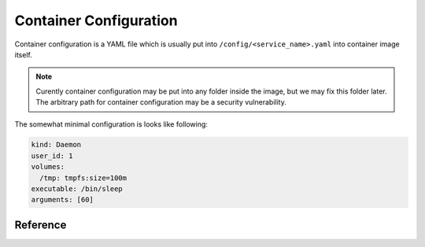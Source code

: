 .. highlight:: yaml

.. _container_config:

=======================
Container Configuration
=======================

Container configuration is a YAML file which is usually put into
``/config/<service_name>.yaml`` into container image itself.

.. note:: Curently container configuration may be put into any folder inside
   the image, but we may fix this folder later. The arbitrary path for
   container configuration may be a security vulnerability.

The somewhat minimal configuration is looks like following:

.. code-block:: yaml

    kind: Daemon
    user_id: 1
    volumes:
      /tmp: tmpfs:size=100m
    executable: /bin/sleep
    arguments: [60]


Reference
=========

.. opt:: kind

    One of ``Daemon`` (default) and ``Command``.

    The ``Daemon`` is long-running process that is monitored by supervisor.

    The ``Command`` things are just one-off tasks, for example to initialize
    local file system data, or to check health of daemon process. The
    ``Command`` things are run by ``lithos_cmd`` utility

.. opt:: user-id

    The numeric user indentifier for the process. It must be one of the allowed
    values in lithos configuration. Usually value of ``0`` is not allowed.

.. opt:: group-id

    The numeric group indentifier for the process. It must be one of the
    allowed values in lithos configuration. Usually value of ``0`` is not
    allowed.

.. opt:: memory-limit

    The memory limit for process and it's children. This is enforced by
    cgroups. Default: nolimit. (Doesn't work yet)

.. opt:: fileno-limit

    The limit on file descriptors for process. Default ``1024``.

.. opt:: restart-timeout

    The minimum time to wait between subsequent restarts of failed processes
    in seconds.  This is to ensure that it doesn't boggles down CPU. Default
    is     ``1`` second. It's enough so that lithos itself do not hang. But
    it should be bigger for heavy-weight processes. Note: this is time between
    restarts, i.e. if process were running more than this number of seconds
    it will be restarted immediately.

.. opt:: executable

    The path to executable to run. Only absolute paths are allowed.

.. opt:: arguments

    The list of arguments for the command. Except argument zero.

.. opt:: environ

    The mapping of values that are set for process. You must set all needed
    environment variables here. The only variable that is propagated by
    default is ``TERM``. Also few special ``LITHOS_`` variables may be set.
    This means you must set all the basic ``LANG``, ``HOME`` and so on
    explicitly. This is to ensure that your environment is always the same
    regardless of where you run process.

.. opt:: workdir

    The working directory for target process. Default is ``/``. Working
    directory must be absolute.

.. opt:: resolv-conf

    Parameters of the ``/etc/resolv.conf`` file to generate. Default
    configuration is::

        resolv-conf:
            copy-from-host: true

    Which means ``resolv.conf`` from host where lithos is running is copied
    to the "state" directory of the container. More options are expected to
    be added later.

    .. warning:: To make use of it you should symlink ``ln -s
       /state/resolv.conf /etc/resolv.conf`` in the container's image. It's
       done this way so you can introspect and presumably update
       ``resolv.conf`` from the outside of container.

.. opt:: hosts-file

    Parameters of the ``/etc/hosts`` file to generate. Default
    configuration is::

        hosts-file:
            localhost: true
            public-hostname: true

    Which means add to ``hosts`` file the ``localhost`` name and the result
    of ``gethostname`` system call along with the ip address that name
    resolves into.

    .. warning:: To make use of it you should symlink ``ln -s
       /state/hosts /etc/hosts`` in the container's image. It's
       done this way so you can introspect and presumably update
       ``hosts`` from the outside of container.

.. opt:: uid-map, gid-map

    The list of mapping for uids(gids) in the user namespace of the container.
    If they are not specified the user namespace is not used. This setting
    allows to run processes with ``uid`` zero without the risk of being
    the ``root`` on host system.

    Here is a example of maps::

        uid-map:
        - {inside: 0, outside: 1000, count: 1}
        - {inside: 1, outside: 1, count: 1}
        gid-map:
        - {inside: 0, outside: 100, count: 1}

.. opt:: stdout-stderr-file

    This redirects both stdout and stderr to a file. The path must be absolute
    and is opened outside of the container (so depending on ``volumes`` may be
    both visible or non-visible from the container itself)

.. opt:: restart-process-only

    (default ``false``) If true when restarting process (i.e. in case
    process died or was killed), lithos restarts just the failed process.
    This means container will not be recreated, volumes will not be remounted,
    tmpfs will not be cleaned and some daemon processes may leave running.

    By default ``lithos_knot`` which is pid 1 in the container exits when
    process dies. Which means all other processes will die on ``KILL`` signal,
    and container will be removed and created again. It's a little bit slower
    but safer default. This leaves no hanging daemons, orphan files in state
    dir and tmpfs garbage.

.. opt:: volumes

    The mapping of mountpoint to volume definition. See :ref:`volumes` for more
    info

.. opt:: tcp-ports:

    Binds address and provides file descriptor to the child process. All the
    children receive dup of the same file descriptor,
    so may all do ``accept()`` simultaneously. The configuration looks like::

        tcp-ports:
        - fd: 3
          name: "some name"
          port: 7777
          host: 0.0.0.0
          reuse-addr: true
          reuse-port: false

    All the fields except ``port`` are optional.  The way we pass socket to
    process is compatible with systemd_.

    To get rid of systemd dependency just set ``fd: N`` to file descriptor
    number and use that number (you should also set cloexec early on program
    start). For example to run nginx you need::

        tcp-ports:
        - fd: 3
          port: 80
        environ:
          NGINX: "3;"

    To run gunicorn you may want::

        tcp-ports:
        - fd: 3
          port: 80
        environ:
          GUNICORN_FD: "3"

    Parameters:

    port
      TCP port number. This is the only required parameter

      .. warning::

         * The paramters (except ``fd``) do not change after socket is
           bound even if configuration change
         * You can't bind same port with different hostnames this limitation
           may be lifted in the later versions

      Port parameter should be unique amoungst all containers. But sharing
      port works because it is useful if you are doing smooth software
      upgrade (i.e. you have few old processes running and few new processes
      running both sharing same port/file-descriptor). *Running them on single
      port is not the best practices for smooth software upgrade but that
      topic if out of scope of this documentation.*

    host
      (default is ``0.0.0.0`` meaning all addresses) Host to bind to. It must
      be IP address, hostname is not supported.

    listen-backlog
      (default ``128``) the value to pass to the `listen()` system call. The
      value is capped by ``net.core.somaxconn``

    name
      (no value by default) Name of the socket passed in ``LISTEN_FD_NAMES``
      environment variable (this is systemd-compatible)

    fd
      (default is index of this item in the list + ``3`` )
      File descriptor number. Should be unique if specified

    reuse-addr
      (default ``true``) Sets ``SO_REUSEADDR`` socket option

    reuse-port
      (default ``false``) If set to ``true`` this changes behavior of the
      lithos with respect of the socket. In default case lithos binds socket
      as quick as possible and passes to each child on start. When this set
      to ``true``, lithos creates a separate socket and calls bind for each
      process start. This has two consequences:

      * Socket is not bound when no processes started (i.e. they are failing)
      * Each process gets separate in-kernel queue of connections to accept

      This should be set to ``true`` only on very high performant servers that
      experience assymetric workload in default case.

    .. warning:: It's too easy to mess up files with ``fd`` and without. You
       should either omit all of them and use ``systemd``-compatible socket
       enumeration. Or set ``fd`` value on all of them, and configure the
       application to use specific file descriptor number (for example by
       environment). Mixing the two styles together will always confuse you.

    .. _systemd: http://www.freedesktop.org/software/systemd/man/sd_listen_fds_with_names.html




